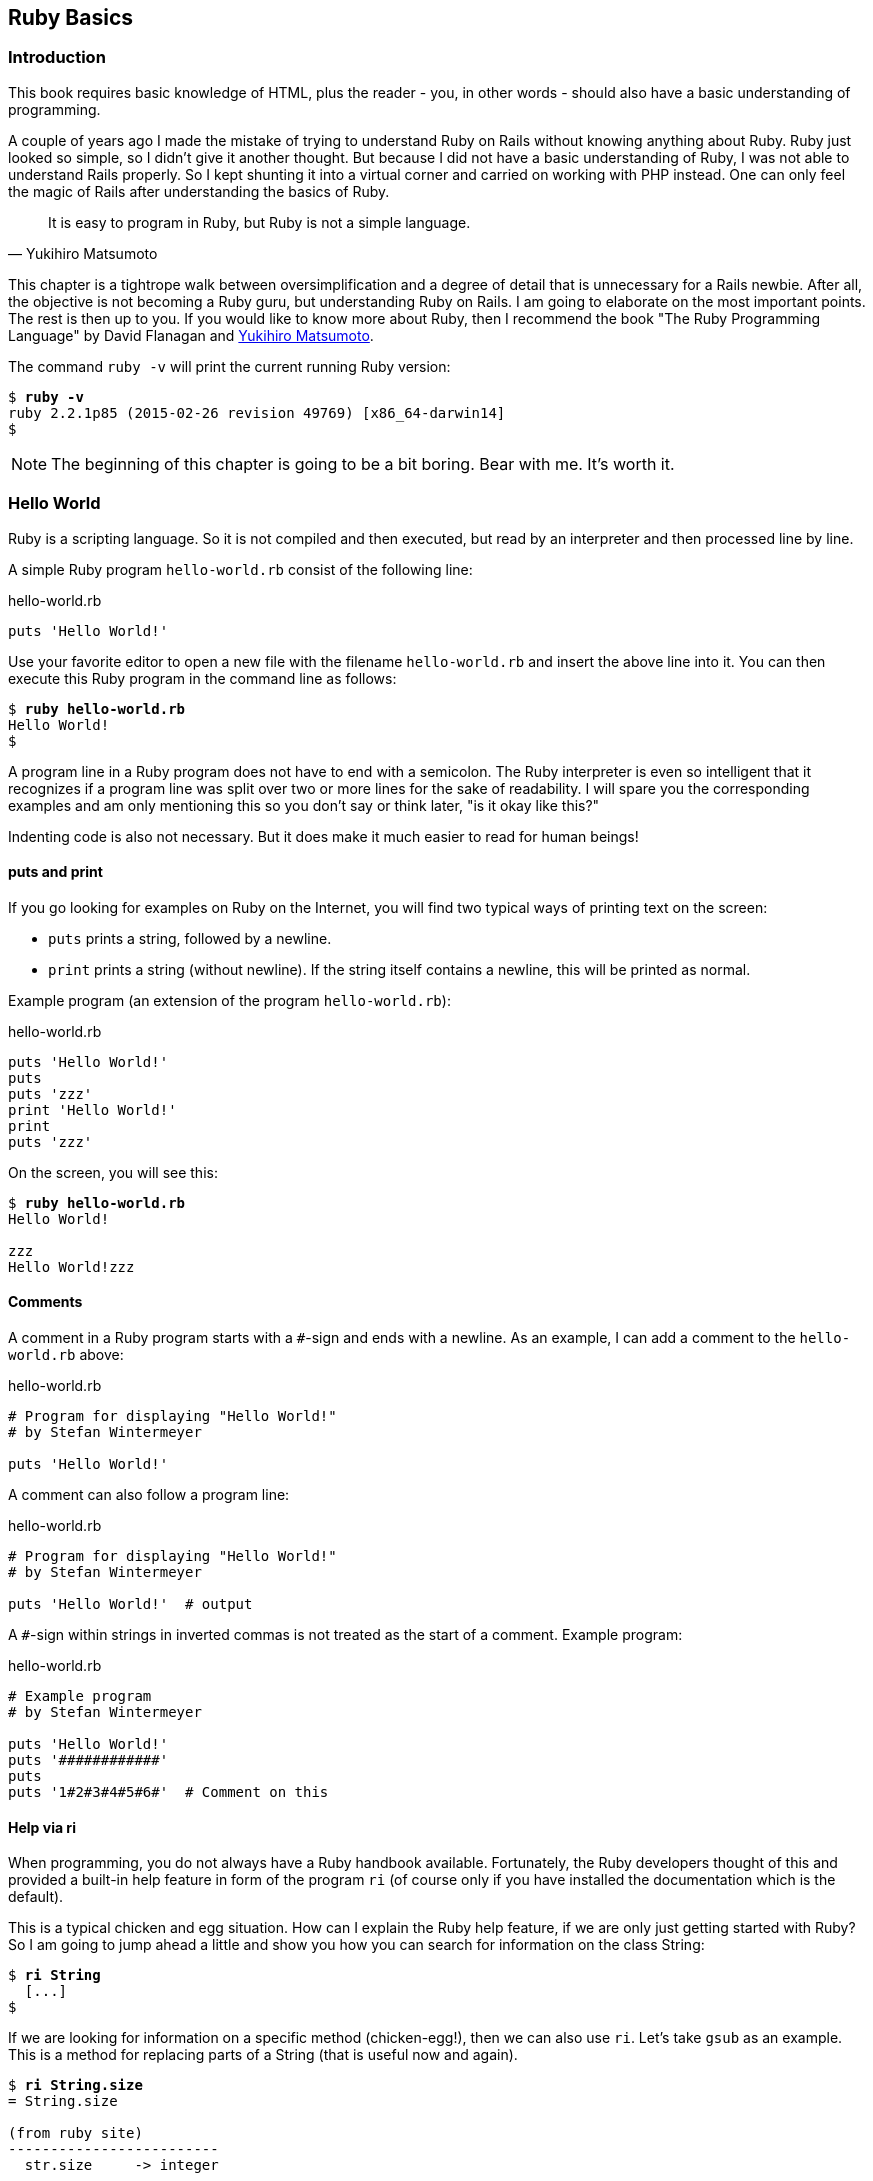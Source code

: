 [[ruby-basics]]
Ruby Basics
-----------

[[introduction]]
Introduction
~~~~~~~~~~~~

This book requires basic knowledge of HTML, plus the reader - you, in
other words - should also have a basic understanding of programming.

A couple of years ago I made the mistake of trying to understand Ruby on
Rails without knowing anything about Ruby. Ruby just looked so simple,
so I didn't give it another thought. But because I did not have a basic
understanding of Ruby, I was not able to understand Rails properly. So I
kept shunting it into a virtual corner and carried on working with PHP
instead. One can only feel the magic of Rails after understanding the
basics of Ruby.

[quote, Yukihiro Matsumoto]
It is easy to program in Ruby, but Ruby is not a simple language.

This chapter is a tightrope walk between oversimplification and a degree
of detail that is unnecessary for a Rails newbie. After all, the
objective is not becoming a Ruby guru, but understanding Ruby on Rails.
I am going to elaborate on the most important points. The rest is then
up to you. If you would like to know more about Ruby, then I recommend
the book "The Ruby Programming Language" by David Flanagan and https://en.wikipedia.org/wiki/Yukihiro_Matsumoto[Yukihiro Matsumoto].

The command `ruby -v` will print the current running Ruby version:

[subs="quotes"]
----
$ **ruby -v**
ruby 2.2.1p85 (2015-02-26 revision 49769) [x86_64-darwin14]
$
----

NOTE: The beginning of this chapter is going to be a bit boring.
      Bear with me. It's worth it.

[[hello-world]]
Hello World
~~~~~~~~~~~

Ruby is a scripting language. So it is not compiled and then executed,
but read by an interpreter and then processed line by line.

A simple Ruby program `hello-world.rb` consist of the following line:

[source,ruby]
.hello-world.rb
----
puts 'Hello World!'
----

Use your favorite editor to open a new file with the filename
`hello-world.rb` and insert the above line into it. You can then execute
this Ruby program in the command line as follows:

[subs="quotes"]
----
$ **ruby hello-world.rb**
Hello World!
$
----

A program line in a Ruby program does not have to end with a semicolon.
The Ruby interpreter is even so intelligent that it recognizes if a
program line was split over two or more lines for the sake of
readability. I will spare you the corresponding examples and am only
mentioning this so you don't say or think later, "is it okay like this?"

Indenting code is also not necessary. But it does make it much easier to
read for human beings!

[[puts-and-print]]
puts and print
^^^^^^^^^^^^^^

If you go looking for examples on Ruby on the Internet, you will find
two typical ways of printing text on the screen:

* `puts` prints a string, followed by a newline.
* `print` prints a string (without newline). If the string itself contains a
newline, this will be printed as normal.

Example program (an extension of the program `hello-world.rb`):

[source,ruby]
.hello-world.rb
----
puts 'Hello World!'
puts
puts 'zzz'
print 'Hello World!'
print
puts 'zzz'
----

On the screen, you will see this:

[subs="quotes"]
----
$ **ruby hello-world.rb**
Hello World!

zzz
Hello World!zzz
----

[[comments]]
Comments
^^^^^^^^

A comment in a Ruby program starts with a `#`-sign and ends with a
newline. As an example, I can add a comment to the `hello-world.rb`
above:

[source,ruby]
.hello-world.rb
----
# Program for displaying "Hello World!"
# by Stefan Wintermeyer

puts 'Hello World!'
----

A comment can also follow a program line:

[source,ruby]
.hello-world.rb
----
# Program for displaying "Hello World!"
# by Stefan Wintermeyer

puts 'Hello World!'  # output
----

A `#`-sign within strings in inverted commas is not treated as the start
of a comment. Example program:

[source,ruby]
.hello-world.rb
----
# Example program
# by Stefan Wintermeyer

puts 'Hello World!'
puts '############'
puts
puts '1#2#3#4#5#6#'  # Comment on this
----


[[help-via-ri]]
Help via ri
^^^^^^^^^^^

When programming, you do not always have a Ruby handbook available.
Fortunately, the Ruby developers thought of this and provided a built-in
help feature in form of the program `ri` (of course only if you have
installed the documentation which is the default).

This is a typical chicken and egg situation. How can I explain the Ruby
help feature, if we are only just getting started with Ruby? So I am
going to jump ahead a little and show you how you can search for
information on the class String:

[subs="quotes"]
----
$ **ri String**
  [...]
$
----

If we are looking for information on a specific method (chicken-egg!),
then we can also use `ri`. Let's take `gsub` as an example. This is a
method for replacing parts of a String (that is useful now and again).

[subs="quotes"]
----
$ **ri String.size**
= String.size

(from ruby site)
-------------------------
  str.size     -> integer

-------------------------

Returns the character length of str.
----

The program `ri` always prints the output in the pager program defined
by the shell (for example `less`). You can also use the command option
`-T` to output everything directly to STDOUT.

[[irb]]
irb
~~~

irb stands for **I**nteractive **R**u**b**y and is a kind of sandbox where
you can play around with Ruby at your leisure. irb is launched by
entering `irb` on the shell and ends if you enter `exit`.

An example is worth a thousand words:

[subs="quotes"]
----
$ **irb**
>> puts 'Hello World!'
Hello World!
=> nil
>> exit
$
----

NOTE: I use `IRB.conf[:PROMPT_MODE] = :SIMPLE` in my `.irbrc` config
      file to generate shorter irb output. You can do the same by
      using `irb --simple-prompt`.

In this chapter, we develop many examples within irb. It is so
wonderfully quick and easy.

[[comments-in-irb]]
Comments in irb
^^^^^^^^^^^^^^^

Having comments within `irb` would obviously rarely make sense because
code developed in `irb` is more or less code for the bin. But within
this book, we occasionally use comments even in `irb` to make things
clearer. You can copy these comments along with everything else and
insert them into the `irb` without any problems, or you can simply omit
them.

[[ruby-is-object-oriented]]
Ruby is Object-Oriented
~~~~~~~~~~~~~~~~~~~~~~~

Ruby only knows objects. Everything is an object (sounds almost like
Zen). Every object is an instance of a class. You can find out the class
of an object via the method `.class`.

An object in Ruby is encapsulated and can only be reached from the
outside via the methods of the corresponding object. What does this
mean? I cannot change any property of an object directly from the
outside. The corresponding object has to offer a method with which I can
do so.

[NOTE]
====
Please do not panic if you have no idea what a class and an
object is. I won't tell anyone and you can still work with
it just fine without worrying too much. This topic alone could
fill whole volumes. Roughly speaking, an object is a container
for something and a method changes something in that container.

Please go on reading and have a look at the examples. The puzzle
will gradually get clearer.
====

[[methods]]
Methods
^^^^^^^

In other programming languages, the terms you would use for Ruby methods
would be: functions, procedures, subroutines and of course methods.


[NOTE]
====
Here we go with the oversimplification. We can not compare non-Object
oriented programming languages with OO ones. Plus there are two kinds of
methods (class methods and instance methods). At this point, I do not
want to make it too complicated and am simply ignoring this "fine"
distinctions for now.
====

At this point you start looking for a good example, but all I can think
of are silly ones. The problem is the assumption that we are only
allowed to use knowledge that has already been described previously in
this book.

So let's assume that we use the following code sequence repeatedly (for
whatever reason):

[subs="quotes"]
----
$ **irb**
>> **puts 'Hello World!'**
Hello World!
=> nil
>> **puts 'Hello World!'**
Hello World!
=> nil
>> **puts 'Hello World!'**
Hello World!
=> nil
>> **exit**
$
----

So we want to output the string “Hello World!” three times in a row. As
this makes our daily work routine much longer, we are now going to
define a method (with the meaningless name `three\_times`), with which
this can all be done in one go.

IMPORTANT: Names of methods are always written in lower case.

[subs="quotes"]
----
$ **irb**
>> **def three_times**
>>   **puts 'Hello World!'**
>>   **puts 'Hello World!'**
>>   **puts 'Hello World!'**
>> **end**
=> :three_times
>> **three_times**
Hello World!
Hello World!
Hello World!
=> nil
>>
----

When defining a method, you can define required parameters and use them
within the method. This enables us to create a method to which we pass a
string as parameter and we can then output it three times.

[subs="quotes"]
----
>> **def three_times(value)**
>>   **puts value**
>>   **puts value**
>>   **puts value**
>> **end**
=> :three_times
>> **three_times('Hello World!')**
Hello World!
Hello World!
Hello World!
=> nil
>>
----

Incidentally, you can omit the brackets when calling the method.

[subs="quotes"]
----
>> **three_times 'Hello World!'**
Hello World!
Hello World!
Hello World!
=> nil
>>
----

[TIP]
====
Ruby gurus and would-be gurus are going to turn up their noses on the
subject of “unnecessary” brackets in your programs and will probably
pepper you with more or less stupid comments with comparisons to Java
and other programming languages.

There is one simple rule in the Ruby community: the fewer brackets, the
cooler you are! `;-)`

But you won't get a medal for using fewer brackets. Decide for yourself
what makes you happy.
====

If you do not specify a parameter with the above method, you will get
the error message: `wrong number of arguments (0 for 1)`:

[subs="quotes"]
----
>> **three_times**
ArgumentError: wrong number of arguments (0 for 1)
    from (irb):1:in `three_times'
    from (irb):6
    from /usr/local/bin/irb:11:in `<main>'
>> exit
$
----

You can give the variable `value` a default value and then you can also
call the method without parameter:

[subs="quotes"]
----
$ **irb**
>> **def three_times(value = 'blue')**
>>   **puts value**
>>   **puts value**
>>   **puts value**
>> **end**
=> :three_times
>> **three_times('Hello World!')**
Hello World!
Hello World!
Hello World!
=> nil
>> **three_times**
blue
blue
blue
=> nil
>> exit
----

[[classes]]
Classes
^^^^^^^

For now you can think of a class as a collection of methods. The name of
a class always starts with an upper case letter. Let's assume that the
method belongs to the new class `This_and_that`. It would then be
defined as follows in a Ruby program:

[source,ruby]
----
class This_and_that
  def three_times
    puts 'Hello World!'
    puts 'Hello World!'
    puts 'Hello World!'
  end
end
----

Let's play it through in `irb`:

[subs="quotes"]
----
$ **irb**
>> **class This_and_that**
>>   **def three_times**
>>     **puts 'Hello World!'**
>>     **puts 'Hello World!'**
>>     **puts 'Hello World!'**
>>   **end**
>> **end**
=> :three_times
>>
----

Now we try to call the method `three_times`:

[subs="quotes"]
----
>> **This_and_that.three_times**
NoMethodError: undefined method `three_times' for This_and_that:Class
  from (irb):8
  from /usr/local/bin/irb:11:in `<main>'
>>
----

This results in an error message, because `This_and_that` is a class
and not an instance. As we are working with instance methods, it only
works if we have first created a new object (a new instance) of the
class `This_and_that` with the class method new:

[subs="quotes"]
----
>> **abc = This_and_that.new**
=> #<This_and_that:0x007fc6f306bd70>
>> **abc.three_times**
Hello World!
Hello World!
Hello World!
=> nil
>> **exit**
$
----

I will explain the difference between instance and class methods in more
detail in xref:class-methods-and-instance-methods[the section called
"Class Methods and Instance Methods"]. Another chicken and egg problem.

[[private-methods]]
Private Methods
+++++++++++++++

Quite often it makes sense to only call a method within its own class or
own instance. Such methods are referred to as private methods (as
opposed to public methods), and they are listed below the keyword
`private` within a class.

irb example:

[subs="quotes"]
----
$ **irb**
>> **class Example**
>>   **def a**
>>     **puts 'a'**
>>   **end**
>>   **private**
>>   **def b**
>>     **puts 'b'**
>>   **end**
>> **end**
=> :b
>> **abc = Example.new**
=> #<Example:0x007fbb3383b1e8>
>> **abc.a**
a
=> nil
>> **abc.b**
NoMethodError: private method `b' called for #<Example:0x007fbb3383b1e8>
  from (irb):13
  from /usr/local/bin/irb:11:in `<main>'
>> **exit**
$
----

[[method-initialize]]
Method initialize()
+++++++++++++++++++

If a new instance is created (by calling the method new), the method
that is processed first and automatically is the method `initialize`.
The method is automatically a private method, even if it not listed
explicitly under `private`.

irb example:

[subs="quotes"]
----
$ **irb**
>> **class Room**
>>   **def initialize**
>>     **puts 'abc'**
>>   **end**
>> **end**
=> :initialize
>> **kitchen = Room.new**
abc
=> #<Room:0x007fba8b050350>
>> **exit**
$
----

The instance `kitchen` is created with `Room.new` and the method
initialize is processed automatically.

The method new accepts the parameters specified for the method
initialize:

[subs="quotes"]
----
$ **irb**
>> **class Example**
>>   **def initialize(value)**
>>     **puts value**
>>   **end**
>> **end**
=> :initialize
>> **abc = Example.new('Hello World!')**
Hello World!
=> #<Example:0x007f8389040088>
>> **exit**
$
----

[[return]]
return
++++++

puts is nice to demonstrate an example in this book but normally you
need a way to return the result of something. The `return` statement can
be used for that:

[subs="quotes"]
----
$ **irb**
>> **def area_of_a_circle(radius)**
>>   **pi = 3.14**
>>   **area = pi * radius * radius**
>>   **return area**
>> **end**
=> :area_of_a_circle
>> **area_of_a_circle(10)**
=> 314.0
>> **exit**
----

But it wouldn't be Ruby if you couldn't do it shorter. You can simply
skip return:

[subs="quotes"]
----
$ **irb**
>> **def area_of_a_circle(radius)**
>>   **pi = 3.14**
>>   **area = pi * radius * radius**
>>   **area**
>> **end**
=> :area_of_a_circle
>> **area_of_a_circle(10)**
=> 314.0
>> **exit**
----

You can actually even skip the last line because Ruby returns the value
of the last expression as a default:

[subs="quotes"]
----
$ **irb**
>> **def area_of_a_circle(radius)**
>>   **pi = 3.14**
>>   **area = pi * radius * radius**
>> **end**
=> :area_of_a_circle
>> **area_of_a_circle(10)**
=> 314.0
>> **exit**
----

`return` is sometimes useful to make a method easier to read. But you
don't have to use it in case you feel more comfortable with out.

[[inheritance]]
Inheritance
+++++++++++

A class can inherit from another class. When defining the class, the
parent class must be added with a `<` (smaller than) sign:

[source,ruby]
----
class Example < ParentClass
----

Rails makes use of this approach very frequently (otherwise I would not
be bothering you with it).

In the following example, we define the class `Abc` and which contains
the methods `a`, `b` and `c`. Then we define a class Abcd and let it
inherit the class `Abc` and add a new method `d`. The new instances
`example1` and `example2` are created with the Class-Methods new and
show that `example2` has access to the methods a, b, c and d but
`example1` only to `a`, `b` and `c`.

[subs="quotes"]
----
$ **irb**
>> **class Abc**
>>   **def a**
>>     **'a'**
>>   **end**
>>   **def b**
>>     **'b'**
>>   **end**
>>   **def c**
>>     **'c'**
>>   **end**
>> **end**
=> :c
>> **class Abcd < Abc**
>>   **def d**
>>     **'d'**
>>   **end**
>> **end**
=> :d
>> **example1 = Abc.new**
=> #<Abc:0x007f827b958a30>
>> **example2 = Abcd.new**
=> #<Abcd:0x007f827b931610>
>> **example2.d**
=> "d"
>> **example2.a**
=> "a"
>> **example1.d**
NoMethodError: undefined method `d' for #<Abc:0x007fc73a0731c8>
    from (irb):19
    from /usr/local/bin/irb:11:in `<main>'
>> **example1.a**
=> "a"
>> **exit**
$
----

[TIP]
====
It is important to read the Error-Messages. They tell you what happend
and where to search for the problem. In this example Ruby said that
there is an `undefined method` for `#<Abc:0x007fb463023928>`. With that
information you know that the Class `Abc` is missing the method which
you were trying to use.
====

[[class-methods-and-instance-methods]]
Class Methods and Instance Methods
++++++++++++++++++++++++++++++++++

There are two important kinds of methods: class methods and instance
methods.

You now already know what a class it. And an instance of such a class is
created via the class method `new`. A class method can only be called in
connection with the class (for example, the method `new` is a class
method). An instance method is a method that only works with an
instance. So you cannot apply the method `new` to an instance.

Let's first try to call an instance method as class method:

[subs="quotes"]
----
$ **irb**
>> **class Knowledge**
>>   **def pi**
>>     **3.14**
>>   **end**
>> **end**
=> :pi
>> **Knowlegde.pi**
NameError: uninitialized constant Knowlegde
  from (irb):6
  from /usr/local/bin/irb:11:in `<main>'
----

So that does not work. Well, then let's create a new instance of the
class and try again:

[subs="quotes"]
----
>> **example = Knowledge.new**
=> #<Knowledge:0x007fce04039bf0>
>> **example.pi**
=> 3.14
>> **exit**
$
----

Now we just need to find out how to define a class method. Hardcore
Rails gurus would now whisk you away into the depths of the source code
and pick out examples from the ActiveRecord. I will spare you this and
show an abstract example:

[subs="quotes"]
----
$ **irb**
>> **class Knowledge**
>>   **def self.pi**
>>     **3.14**
>>   **end**
>> **end**
=> :pi
>> **Knowledge.pi**
=> 3.14
>>
----

And the proof to the contrary:

[subs="quotes"]
----
>> **example = Knowledge.new**
=> #<Knowledge:0x007ffda3050980>
>> **example.pi**
NoMethodError: undefined method `pi' for #<Knowledge:0x007ffda3050980>
  from (irb):7
  from /usr/local/bin/irb:11:in `<main>'
>> **exit**
$
----

There are different notations for defining class methods. The two most
common ones are:

* self.xyz
+
----
# Variant 1
# with self.xyz
#
class Knowledge
  def self.pi
    3.14
  end
end
----

* class << self
+
----
# Variant 2
# with class << self
#
class Knowledge
  class << self
    def pi
      3.14
    end
  end
end
----

The result is always the same.

Of course you can use the same method name for a class and an instance
method. Obviously that doesn't make code easier to understand. Here is
an example with `pi` as a class and an instance method:

[subs="quotes"]
----
$ **irb**
>> **class Knowledge**
>>   **def pi**
>>     **3.14**
>>   **end**
>>   **def self.pi**
>>     **3.14159265359**
>>   **end**
>> **end**
=> :pi
>> **Knowledge.pi**
=> 3.14159265359
>> **example = Knowledge.new**
=> #<Knowledge:0x007fa5c28890b8>
>> **example.pi**
=> 3.14
>> **exit**
$
----

[[list-of-all-instance-methods]]
List of All Instance Methods

You can read out all defined methods for a class with the method
`instance_methods`. We try it out with the class `Knowledge` (first we
create it once again in the irb):

[subs="quotes"]
----
$ **irb**
>> **class Knowledge**
>>   **def pi**
>>     **3.14**
>>   **end**
>> **end**
=> :pi
>> **Knowledge.instance_methods**
=> [:pi, :nil?, :===, :=~, :!~, :eql?, :hash, :<=>, :class,
:singleton_class, :clone, :dup, :itself, :taint, :tainted?,
:untaint, :untrust, :untrusted?, :trust, :freeze, :frozen?,
:to_s, :inspect, :methods, :singleton_methods, :protected_methods,
:private_methods, :public_methods, :instance_variables,
:instance_variable_get, :instance_variable_set,
:instance_variable_defined?, :remove_instance_variable,
:instance_of?, :kind_of?, :is_a?, :tap, :send, :public_send,
:respond_to?, :extend, :display, :method, :public_method,
:singleton_method, :define_singleton_method, :object_id, :to_enum,
:enum_for, :==, :equal?, :!, :!=, :instance_eval, :instance_exec,
:__send__, :__id__]
>>
----

But that is much more than we have defined! Why? It's because Ruby gives
every new class a basic set of methods by default. If we only want to
list the methods that we have defined, then we can do it like this:

[subs="quotes"]
----
>> **Knowledge.instance_methods(false)**
=> [:pi]
>> **exit**
$
----

[[variables]]
Variables
~~~~~~~~~

You already know that everything in Ruby is an object. So a variable
must also be an object.

[[naming-conventions]]
Naming Conventions
^^^^^^^^^^^^^^^^^^

Normal variables are written in lower case. Constants start with an
upper case letter.

WARNING: A constant can also be overwritten with a new value in
         Ruby (but you will get a warning message). So please do
         not rely on the constancy of a constant.

You are on the safe side if you are using only ASCII symbols. But with
Ruby 2.2 and the right encoding, you could also use special characters
(for example German umlauts) more or less without any problems in a
variable name. But if you want to be polite towards other programmers
who probably do not have those characters directly available on their
keyboards, it is better to stick to pure ASCII.

[[strings]]
Strings
^^^^^^^

Let's experiment a little bit in the `irb`. The method `.class` tells us
which class we are dealing with.

[subs="quotes"]
----
$ **irb**
>> **a = 'First test'**
=> "First test"
>> **a.class**
=> String
----

That was easy. As you can see, Ruby “automagically” creates an object of
the class `String`. We could also do this by explicitly calling the
method `new`:

[subs="quotes"]
----
>> **b = String.new('Second test')**
=> "Second test"
>> **b.class**
=> String
----

If we call `String.new` without a parameter, this also creates an object
of the class `String`. But it is an empty String:

[subs="quotes"]
----
>> **c = String.new**
=> ""
>> **c.class**
=> String
>> **exit**
$
----

[[single-and-double-quotations-marks]]
Single and Double Quotations Marks
++++++++++++++++++++++++++++++++++

Strings can be defined either in single quotes or double quotes.

NOTE: If we mention single or double quotation marks in the
      context of strings, we do not mean typographically correct
      curly quotation marks (see http://en.wikipedia.org/wiki/Quotation_mark[wikipedia.org/wiki/Quotation_mark]), but the ASCII symbols referred to as _apostrophe_ (`'`) or _quotation mark_(`"`).

There is a special feature for the double quotes: you can integrate
expressions with the construct `#{}`. The result is then automatically
inserted in the corresponding place in the string.

Example:

[subs="quotes"]
----
$ **irb**
>> **a = 'blue'**
=> "blue"
>> **b = "Color: #{a}"**
=> "Color: blue"
>> **b.class**
=> String
>> **exit**
$
----

If the result of the expression is not a string, Ruby tries to apply the
method `to_s` in order to convert the value of the object into a string.

[[integers]]
Integers
^^^^^^^^

[[fixnum-and-bignum]]
Fixnum and Bignum
+++++++++++++++++

`Fixnum` and `Bignum` are `Integer` classes. A `Fixnum` is an `Integer`
that can be saved in a `Word`. If a `Fixnum` gets bigger, it
automatically becomes a `Bignum`. Here is an example where a becomes
larger and by that becomes a `Bignum`.

[subs="quotes"]
----
$ **irb**
>> **20.class**
=> Fixnum
>> **a = 20**
=> 20
>> **a.class**
=> Fixnum
>> **a = a * 5555555555**
=> 111111111100
>> **a.class**
=> Fixnum
>> **a = a * 5555555555**
=> 617283950493827160500
>> **a.class**
=> Bignum
>> **exit**
$
----

[[floats]]
Floats
++++++

`Float` is a class for real numbers (“floating point numbers”). The
decimal separator is a point.

[subs="quotes"]
----
$ **irb**
>> **a = 20.424**
=> 20.424
>> **a.class**
=> Float
>> **42.2.class**
=> Float
>> **exit**
$
----

[[simple-calculations]]
Simple Calculations
+++++++++++++++++++

Calculating with integers and floats is so easy that you can describe
everything with just a few lines of code in the `irb`:

[subs="quotes"]
----
$ **irb**
>> **a = 10**
=> 10
>> **b = 23**
=> 23
>> **a + b**
=> 33
>> **(a + b).class**
=> Fixnum
>> **c = a + b**
=> 33
>> **c.class**
=> Fixnum
>> **d = 3.14**
=> 3.14
>> **e = a + d**
=> 13.14
>> **e.class**
=> Float
>> **a * b**
=> 230
>> **(a * b).class**
=> Fixnum
>> **(a * b * d).class**
=> Float
>> **exit**
$
----

[[boolean-values-and-nil]]
Boolean Values and nil
^^^^^^^^^^^^^^^^^^^^^^

For boolean values (`true` and `false`) and for `nil` (no value) there
are separate classes:

[subs="quotes"]
----
$ **irb**
>> **true.class**
=> TrueClass
>> **false.class**
=> FalseClass
>> **nil.class**
=> NilClass
>> **exit**
$
----

`nil` (no value) is, by the way, the contraction of the Latin word
_nihil_ (nothing) or, if you look at it in terms of programming history,
the term derives from “_not in list_” from the legacy of the programming
language Lisp (the name is an acronym of _List Processing_).

[[scope-of-variables]]
Scope of Variables
^^^^^^^^^^^^^^^^^^

Variables have a different scope (or “reach”) within the Ruby
application and therefore also within a Ruby on Rails application.

IMPORTANT: You need to keep this scope in mind while programming.
           Otherwise you can end up with odd effects.

[[local-variables-aaa-or-_aaa]]
Local Variables (`aaa` or `_aaa`)
+++++++++++++++++++++++++++++++++

Local variables either start with a lower case letter or an underscore
(`_`). Their scope is limited to the current environment (for example
the current method). The following example defines two methods which use
the same local variable radius. Because they are local they don't
interact with each other:

[subs="quotes"]
----
$ **irb**
>> **def area(radius)**
>> **  3.14 * radius * radius**
>> **end**
=> :area
>> **def circumference(radius)**
>> **  2 * 3.14 * radius**
>> **end**
=> :circumference
>> **area(10)**
=> 314.0
>> **circumference(1)**
=> 6.28
>> **exit**
$
----

[[global-variables-aaa]]
Global Variables (`$aaa`)
+++++++++++++++++++++++++

A global variable starts with a `$`-sign and is accessible in the entire
programm. Example:

[subs="quotes"]
----
$ **irb**
>> **$value = 10**
=> 10
>> **puts $value**
10
=> nil
>> **def example**
>>   **$value = 20**
>> **end**
=> :example
>> **puts $value**
10
=> nil
>> **example**
=> 20
>> **puts $value**
20
=> nil
>> **exit**
$
----

Global variables are used very rarely!

[[instance-variables-aaa]]
Instance Variables (`@aaa`)
+++++++++++++++++++++++++++

Instance variables (“*A*ttributes”, hence the `@`) only apply within a
class, but everywhere in it – a mini version of global variables, so to
speak. Unlike global variables, you will find instance variables all
over the place in a Rails application. Let's tackle them in form of an
example program with the name `color.rb`:

[source,ruby]
.color.rb
----
class Wall
  def initialize
    @color = 'white'
  end

  def color
    @color
  end

  def paint_it(value)
    @color = value
  end
end

my_wall = Wall.new
puts my_wall.color

my_wall.paint_it('red')
puts my_wall.color
----

If you start this program, the following output will appear:

[subs="quotes"]
----
$ **ruby color.rb**
white
red
$
----

In the method `initialize` we set the instance variable `@color` to the
value “white”. The method `paint_it(value)` changes this instance
variable.

With the method `color` we can access the value of `@color` outside of
the instance. This kind of method is called a setter method.

[[methods-once-again]]
Methods Once Again
~~~~~~~~~~~~~~~~~~

In order to keep the amount of chicken and egg problems in this chapter
at a manageable level, we need to go back to the topic Methods and
combine what we have learned so far.

[[getters-and-setters]]
Getters and Setters
^^^^^^^^^^^^^^^^^^^

As instance variables Rubyinstance variables (“attributes”) only exist
within the relevant instance, you always need to write a “getter” method
for exporting such a variable. If we define a class `Room` that has the
instance variables `@doors` and `@windows` (for the number of doors and
windows in the room), then we can create the getter methods `doors` und
`windows` (example program `room.rb`):

[source,ruby]
.room.rb
----
class Room
  def initialize
    @doors  = 1
    @windows = 1
  end

  def doors
    @doors
  end

  def windows
    @windows
  end
end

kitchen = Room.new

puts "D: #{kitchen.doors}"
puts "W: #{kitchen.windows}"
----

The execution of the program:

[subs="quotes"]
----
$ **ruby room.rb**
D: 1
W: 1
$
----

As this scenario – wanting to simply return a value in identical form –
is so common, there is already a ready-made getter method for it with
the name `attr_reader`, which you would apply as follows in the program
`room.rb`:

[source,ruby]
.room.rb
----
class Room
  def initialize
    @doors  = 1
    @windows = 1
  end

  attr_reader :doors, :windows
end

kitchen = Room.new

puts "D: #{kitchen.doors}"
puts "W: #{kitchen.windows}"
----

`attr_reader` is a method which is called on the `Room` class. That is
the reason why we use Symbols (e.g. `:doors` and `:windows`) instead of
variables (e.g. `@doors` and `@windows`) as parameter.

NOTE: `attr_reader` is a good example for meta programming in Ruby.
      When working with Rails, you will frequently come across meta
      programming and be grateful for how it works automagically.

If you want to change the number of doors or windows from the outside,
you need a “setter” method. It can be implemented as follows:

[source,ruby]
.room.rb
----
class Room
  def initialize
    @doors  = 1
    @windows = 1
  end

  attr_reader :doors, :windows

  def doors=(value)
    @doors = value
  end

  def windows=(value)
    @windows = value
  end
end

kitchen = Room.new

kitchen.windows = 2

puts "D: #{kitchen.doors}"
puts "W: #{kitchen.windows}"
----

The corresponding output is this:

[subs="quotes"]
----
$ **ruby room.rb**
D: 1
W: 2
$
----

As you can probably imagine, there is of course also a ready-made and
easier way of doing this. Via the setter method `attr_writer` you can
simplify the code of `room.rb` further:

[source,ruby]
.room.rb
----
class Room
  def initialize
    @doors  = 1
    @windows = 1
  end

  attr_reader :doors, :windows
  attr_writer :doors, :windows
end

kitchen = Room.new

kitchen.windows = 2

puts "D: #{kitchen.doors}"
puts "W: #{kitchen.windows}"
----

And (who would have thought!) there is even a method `attr_accessor`
that combines getters and setters. The code for `room.rb` would then
look like this:

[source,ruby]
.room.rb
----
class Room
  def initialize
    @doors  = 1
    @windows = 1
  end

  attr_accessor :doors, :windows
end


kitchen = Room.new

kitchen.windows = 2

puts "D: #{kitchen.doors}"
puts "W: #{kitchen.windows}"
----

[[built-in-methods-for-string]]
Built-In Methods for String
^^^^^^^^^^^^^^^^^^^^^^^^^^^

Most classes already come with a bundle of very useful methods. These
methods are always written after the relevant object, separated by a
point.

Here are a few examples for methods of the class `String`.

[subs="quotes"]
----
$ **irb**
>> **a = 'A dog'**
=> "A dog"
>> **a.class**
=> String
>> **a.size**
=> 5
>> **a.downcase**
=> "a dog"
>> **a.upcase**
=> "A DOG"
>> **a.reverse**
=> "god A"
>> **exit**
$
----

With `instance_methods(false)` you can get a list of the build in
methods:

[subs="quotes"]
----
$ **irb**
>> **String.instance_methods(false)**
=> [:<=>, :==, :===, :eql?, :hash, :casecmp, :+, :*, :%, :[], :[]=, :insert, :length,
:size, :bytesize, :empty?, :=~, :match, :succ, :succ!, :next, :next!, :upto, :index,
:rindex, :replace, :clear, :chr, :getbyte, :setbyte, :byteslice, :scrub, :scrub!,
:freeze, :to_i, :to_f, :to_s, :to_str, :inspect, :dump, :upcase, :downcase,
:capitalize, :swapcase, :upcase!, :downcase!, :capitalize!, :swapcase!, :hex, :oct,
:split, :lines, :bytes, :chars, :codepoints, :reverse, :reverse!, :concat, :<<,
:prepend, :crypt, :intern, :to_sym, :ord, :include?, :start_with?, :end_with?,
:scan, :ljust, :rjust, :center, :sub, :gsub, :chop, :chomp, :strip, :lstrip, :rstrip,
:sub!, :gsub!, :chop!, :chomp!, :strip!, :lstrip!, :rstrip!, :tr, :tr_s, :delete,
:squeeze, :count, :tr!, :tr_s!, :delete!, :squeeze!, :each_line, :each_byte,
:each_char, :each_codepoint, :sum, :slice, :slice!, :partition, :rpartition,
:encoding, :force_encoding, :b, :valid_encoding?, :ascii_only?, :unpack, :encode,
:encode!, :to_r, :to_c, :unicode_normalize, :unicode_normalize!, :unicode_normalized?]
>> **exit**
$
----

If you are not sure what one of these methods does you can use `ri` to
look it up:

[subs="quotes"]
----
$ **ri String.size**
= String.size

(from ruby site)
--------------------------
  str.size     -> integer

--------------------------

Returns the character length of str.
----

[[method-chaining]]
Method Chaining
^^^^^^^^^^^^^^^

You may not think of it straight away, but once you have got used to
working with Ruby, then it makes perfect sense (and is perfectly
logical) to chain different methods.

[subs="quotes"]
----
$ **irb**
>> **a = 'A dog'**
=> "A dog"
>> **a.upcase.reverse**
=> "GOD A"
>> **exit**
$
----

[[converting-from-one-to-the-other-casting]]
Converting from One to the Other: Casting
^^^^^^^^^^^^^^^^^^^^^^^^^^^^^^^^^^^^^^^^^

There is a whole range of useful instance methods for converting
(“casting”) objects from one class to another. First, let's use the
method `.to_s` to convert a `Fixnum` to a `String`.

[subs="quotes"]
----
$ **irb**
>> **a = 10**
=> 10
>> **a.class**
=> Fixnum
>> **b = a.to_s**
=> "10"
>> **b.class**
=> String
>> **exit**
$
----

NOTE: Incidentally, that is exactly what `puts` does if you use `puts`
      to output a `Fixnum` or a `Float` (for non-strings, it simply
      implicitly adds the method `.to_s` and outputs the result).

Now we use the method `.to_i` to change a `Float` to a `Fixnum`.

[subs="quotes"]
----
$ **irb**
>> **c = 10.0**
=> 10.0
>> **c.class**
=> Float
>> **d = c.to_i**
=> 10
>> **d.class**
=> Fixnum
>> **exit**
$
----

[[method-to_s-for-your-own-classes]]
Method `to_s` for Your Own Classes
^^^^^^^^^^^^^^^^^^^^^^^^^^^^^^^^^^

You should always integrate a method `to_s` for your own custom classes,
even if it is just for the sake of easier debugging. Then you can simply
output a corresponding object via `puts` (`puts` automatically outputs
an object via the method `to_s`).

Here is an example:

[subs="quotes"]
----
$ **irb**
>> **class Person**
>>   **def initialize(first_name, last_name)**
>>     **@first_name = first_name**
>>     **@last_name = last_name**
>>   **end**
>>   **def to_s**
>>     **"#{@first_name} #{@last_name}"**
>>   **end**
>> **end**
=> :to_s
>> **person1 = Person.new('Stefan', 'Wintermeyer')**
=> #<Person:0x007ffeaa84af98 @first_name="Stefan", @last_name="Wintermeyer">
>> **puts person1**
Stefan Wintermeyer
=> nil
>> **exit**
$
----

[[is-a-method]]
Is `+` a Method?
^^^^^^^^^^^^^^^^

Why is there also a plus symbol in the list of methods for String? Let's
find out by looking it up in `ri`:

[subs="quotes"]
----
$ **ri -T String.+**
String.+

(from ruby site)
--------------------------------
  str + other_str   -> new_str

--------------------------------

Concatenation---Returns a new String containing other_str
concatenated to str.

  "Hello from " + self.to_s   #=> "Hello from main"
----

hmmm ... Let's see what it says for `Fixnum`:

[subs="quotes"]
----
$ **ri -T Fixnum.+**
Fixnum.+

(from ruby site)
-----------------------------------
  fix + numeric  ->  numeric_result

-----------------------------------

Performs addition: the class of the resulting object depends on the class of
numeric and on the magnitude of the result.
----

Let's have a go and play around with this in `irb`. So we should be able
to add the `+` to an object, just as any other method, separated by a dot
and add the second number in brackets as parameter:

[subs="quotes"]
----
$ **irb**
>> **10 + 10**
=> 20
>> **10+10**
=> 20
>> **10.+10**
=> 20
>> **10.+(10)**
=> 20
>> **exit**
$
----

Aha! The plus symbol is indeed a method, and this method takes the next
value as parameter. Really we should put this value in brackets, but
thanks to Ruby's well thought-out syntax this is not necessary.

[[can-i-overwrite-the-method]]
Can I Overwrite the Method `+`?
++++++++++++++++++++++++++++++++

Yes, you can overwrite any method. Logically, this does not make much
sense for methods such as `+`, unless you want to drive your fellow
programmers mad. I am going to show you a little demo in `irb` so you
will believe me.

The aim is overwriting the method `+` for `Fixnum`. We want the result
of every addition to be the number 42.

[subs="quotes"]
----
$ **irb**
>> **10 + 10**
=> 20
>> **class Fixnum**
>>   **def +(name, *args, &blk)**
>>     **42**
>>   **end**
>> **end**
=> :+
>> **10 + 10**
=> 42
>> **exit**
$
----

First we perform a normal addition. Than we redefine the method `+` for
the class `Fixnum`, and after that we do the calculation again. But this
time, with different results.

[[if-condition]]
if-Condition
~~~~~~~~~~~~

An abstract `if`-condition looks like this:

[source,ruby]
----
if expression
  program
end
----

The program between the expression and `end` is executed if the result
of the expression is not `false` and not `nil`.

[NOTE]
====
You can also use a `then` after the expression:

[source,ruby]
----
if expression then
  program
end
----
====

The construct for a simple `if`-branch in a Ruby program looks like the
following example program:

[source,ruby]
----
a = 10

if a == 10
  puts 'a is 10'
end
----

IMPORTANT: The `==` is used to compare two values.
           Please don't mix it up with the single `=`.

You can try an _expression_ really well in `irb`:

[subs="quotes"]
----
$ **irb**
>> **a = 10**
=> 10
>> **a == 10**
=> true
>> **exit**
$
----

[[shorthand]]
Shorthand
^^^^^^^^^

A frequently used shorthand notation of an `if`-condition can be found
in the following code:

[source,ruby]
----
a = 10

# long version
#
if a == 10
  puts 'a is 10'
end

# short version
#
puts 'a is 10' if a == 10
----

[[else]]
else
^^^^

You can probably imagine how this works, but for the sake of
completeness, here is a little example:

[source,ruby]
----
a = 10

if a == 10
  puts 'a is 10'
else
  puts 'a is not 10'
end
----

[[elsif]]
elsif
^^^^^

Again, most programmers will know what this is all about. Example:

[source,ruby]
----
a = 10

if a == 10
  puts 'a is 10'
elsif a == 20
  puts 'a is 20'
end
----

[[loops]]
Loops
~~~~~

There are different ways of implementing loops in Ruby. The iterator
variation is used particularly often in the Rails environment.

[[while-and-until]]
while and until
^^^^^^^^^^^^^^^

An abstract while loop looks like this:

[source,ruby]
----
while expression do
  program
end
----

[NOTE]
====
The `do` that follows the `expression` is optional. Often you will also
see this:

[source,ruby]
----
while expression
  program
end
----
====

Here is a practical `irb` example:

[subs="quotes"]
----
$ **irb**
>> **i = 0**
=> 0
>> **while i < 3 do**
?>   **puts i**
>>   **i = i + 1**
>> **end**
0
1
2
=> nil
>> **exit**
$
----

`Until` loops are built similarly:

[source,ruby]
----
until expression
  program
ends
----

Again, here is the corresponding `irb` example:

[subs="quotes"]
----
$ **irb**
>> **i = 5**
=> 5
>> **until i == 0**
>>   **i = i - 1**
>>   **puts i**
>> **end**
4
3
2
1
0
=> nil
>> **exit**
$
----

[[blocks-and-iterators]]
Blocks and Iterators
^^^^^^^^^^^^^^^^^^^^

“Block” and “iterator” are some of the favorite words of many Ruby
programmers. Now I am going to show you why.

In the loop

[source,ruby]
----
5.times { |i| puts i }
----

`i` is the iterator and `puts i` is the block.

You can also express the whole thing in the following syntax:

[source,ruby]
----
5.times do |i|
  puts i
end
----

[[iterators]]
Iterators
+++++++++

Iterators are just a specific type of method. As you probably know, the
word “_iterate_” means to repeat something. For example, the class
Fixnum has the iterator times() Rubytimes. Let's see what help `ri`
offers us:

[subs="quotes"]
----
$ **ri -T Fixnum.times**
Fixnum.times

(from ruby site)
Implementation from Integer
-------------------------------------------
  int.times {|i| block }  ->  self
  int.times               ->  an_enumerator


-------------------------------------------

Iterates block int times, passing in values from zero to int -
1.

If no block is given, an enumerator is returned instead.

  5.times do |i|
    print i, " "
  end

produces:

  0 1 2 3 4
----

And it also gives a nice example that we are going to try out in irb:

[subs="quotes"]
----
$ **irb**
>> **5.times do |i|**
?>   **puts i**
>> **end**
0
1
2
3
4
=> 5
>> **exit**
$
----

There is also a single-line notation for small blocks:

[subs="quotes"]
----
$ **irb**
>> **5.times { |i| puts i }**
0
1
2
3
4
=> 5
>> **exit**
$
----

By the way, an iterator does not necessarily have to pass a variable to
the block:

[subs="quotes"]
----
$ **irb**
>> **5.times { puts 'example' }**
example
example
example
example
example
=> 5
>> exit
$
----

[[blocks]]
Blocks
++++++

A block is the code that is triggered by an iterator. In the block, you
have access to the local variable(s) passed by the iterator.

[[method-upto]]
Method upto
+++++++++++

Apart from `times` there is also the method `upto`, for easily
implementing a loop. `ri` offers a nice example for this, too:

[subs="quotes"]
----
$ **ri -T Fixnum.upto**
Fixnum.upto

(from ruby site)
Implementation from Integer
-------------------------------------------------
  int.upto(limit) {|i| block }  ->  self
  int.upto(limit)               ->  an_enumerator


-------------------------------------------------

Iterates block, passing in integer values from int up to and
including limit.

If no block is given, an enumerator is returned instead.

  5.upto(10) { |i| print i, " " }

produces:

  5 6 7 8 9 10
----

[[arrays-and-hashes]]
Arrays and Hashes
~~~~~~~~~~~~~~~~~

As in many programming languages, _arrays_ and _hashes_ are popular
structures in Ruby for storing data.

[[arrays]]
Arrays
^^^^^^

An array is a list of objects. Let's play around in `irb:`

[subs="quotes"]
----
$ **irb**
>> **a = [1,2,3,4,5]**
=> [1, 2, 3, 4, 5]
>> **a.class**
=> Array
>> **exit**
$
----

That is simple and easy to understand.

Let's see if it also works with strings in the array:

[subs="quotes"]
----
$ **irb**
>> **a = ['Test', 'Banana', 'blue']**
=> ["Test", "Banana", "blue"]
>> **a.class**
=> Array
>> **a[1]**
=> "Banana"
>> **a[1].class**
=> String
>> **exit**
$
----

That also works.

So all that's missing now is an array with a mixture of both. Obviously
that will work, too, because the array stores objects and it does not
matter which kind of objects they are (i.e. `String`, `Fixnum`, `Float`,
...). But a little test can't hurt:

[subs="quotes"]
----
$ **irb**
>> **a = [1, 2.2, 'House', nil]**
=> [1, 2.2, "House", nil]
>> **a.class**
=> Array
>> **a[0]**
=> 1
>> **a[0].class**
=> Fixnum
>> **a[2]**
=> "House"
>> **a[2].class**
=> String
>> **exit**
$
----

Next, let's have a look at what the `ri` help page says for `Array`:

[subs="quotes"]
----
$ **ri -T Array**
Array < Object

Includes:
Enumerable (from ruby site)

(from ruby site)
Arrays are ordered, integer-indexed collections of any object. Array indexing
starts at 0, as in C or Java.  A negative index is assumed to be relative to
the end of the array---that is, an index of -1 indicates the last element of
the array, -2 is the next to last element in the array, and so on.

Class methods:

  []
  new
  try_convert

Instance methods:

  &
  *
  +
  -
  <<

[...]
----

As you can see, arrays can also be created via the method `new` (like
any class). Individual new elements can then be added at the end of an
array via the method `<<`. Here is the corresponding example:

[subs="quotes"]
----
$ **irb**
>> **a = Array.new**
=> []
>> **a << 'first item'**
=> ["first item"]
>> **a << 'second item'**
=> ["first item", "second item"]
>> **exit**
$
----

[[iterator-each]]
Iterator `each`
+++++++++++++++

You can work your way through an array piece by piece via the method
`each`. Example:

[subs="quotes"]
----
$ **irb**
>> **cart = ['eggs', 'butter']**
=> ["eggs", "butter"]
>> **cart.each do |item|**
?>   **puts item**
>> **end**
eggs
butter
=> ["eggs", "butter"]
>> **exit**
$
----

Once more, `ri` provides help and an example in case you forget how to
use each:

[subs="quotes"]
----
$ **ri -T Array.each**
Array.each

(from ruby site)

  ary.each {|item| block }   -> ary
  ary.each                   -> an_enumerator

Calls block once for each element in self, passing that element
as a parameter.

If no block is given, an enumerator is returned instead.

  a = [ "a", "b", "c" ]
  a.each {|x| print x, " -- " }

produces:

  a -- b -- c --
----

[[hashes]]
Hashes
^^^^^^

A _Hash_ is a list of _key/value pairs_. Here is an example with
strings as keys:

[subs="quotes"]
----
$ **irb**
>> **prices = { 'egg' => 0.1, 'butter' => 0.99 }**
=> {"egg"=>0.1, "butter"=>0.99}
>> **prices['egg']**
=> 0.1
>> **prices.count**
=> 2
>> **exit**
$
----

Of course, hashes can store not just strings as objects in the values,
but - as with arrays - also classes that you define yourself (see
xref:arrays[the section called "Arrays"]).

[[symbols]]
Symbols
+++++++

_Symbols_ are a strange concept and difficult to explain. But they are
very useful and used frequently, amongst others with hashes. Normally,
variables always create new objects:

[subs="quotes"]
----
$ **irb**
>> **a = 'Example 1'**
=> "Example 1"
>> **a.object_id**
=> 70124141350360
>> **a = 'Example 2'**
=> "Example 2"
>> **a.object_id**
=> 70124141316700
>> **exit**
$
----

In both cases, we have the variable `a`, but object ID is different. We
could carry on in this way indefinitely. Each time, it would generate a
different object ID and therefore a new object. In principle, this is no
big deal and entirely logical in terms of object orientation. But it is
also rather a waste of memory space.

A symbol is defined by a colon before the name and cannot store any
values itself, but it always has the same object ID, so it is very well
suited to be a _key_:

[subs="quotes"]
----
$ **irb**
>> **:a.class**
=> Symbol
>> **:a.object_id**
=> 702428
>> **exit**
$
----

Let's do another little experiment to make the difference clearer. We
use a string object with the content “`white`” three times in a row and
then the symbol `:white` three times in a row. For `"white"`, a new
object is created each time. For the symbol `:white`, only the first
time:

[subs="quotes"]
----
$ **irb**
>> **'white'.object_id**
=> 70342874305700
>> **'white'.object_id**
=> 70342874300640
>> **'white'.object_id**
=> 70342874271720
>> **:white.object_id**
=> 1088668
>> **:white.object_id**
=> 1088668
>> **:white.object_id**
=> 1088668
>> **exit**
$
----

Using symbols as key for hashes is much more memory efficient:

[subs="quotes"]
----
$ **irb**
>> **colors = { black: '#000000', white: '#FFFFFF' }**
=> {:black=>"#000000", :white=>"#FFFFFF"}
>> **puts colors[:white]**
#FFFFFF
=> nil
>> **exit**
$
----

You will frequently see symbols in Rails. If you want to find out more
about symbols, go to the help page about the class Symbol via
`ri Symbol`.

[[iterator-each-1]]
Iterator each
+++++++++++++

With the method `each` you can work your way through a `Hash` step by
step. Example:

[subs="quotes"]
----
$ **irb**
>> **colors = {black: '#000000', white: '#FFFFFF' }**
=> {:black=>"#000000", :white=>"#FFFFFF"}
>> **colors.each do |key, value|**
?>   **puts "#{key} #{value}"**
>> **end**
black #000000
white #FFFFFF
=> {:black=>"#000000", :white=>"#FFFFFF"}
>> **exit**
$
----

Again, `ri` offers help and an example, in case you cannot remember one
day how to use each:

[subs="quotes"]
----
$ **ri -T Hash.each**
Hash.each

(from ruby site)

  hsh.each      {| key, value | block } -> hsh
  hsh.each_pair {| key, value | block } -> hsh
  hsh.each                              -> an_enumerator
  hsh.each_pair                         -> an_enumerator

Calls block once for each key in hash, passing the key-value pair
as parameters.

If no block is given, an enumerator is returned instead.

  h = { "a" => 100, "b" => 200 }
  h.each {|key, value| puts "#{key} is #{value}" }

produces:

  a is 100
  b is 200
----

[[miscellaneous]]
Miscellaneous
~~~~~~~~~~~~~

[[range]]
Range
^^^^^

The class Range represents an interval. The start and end points of the
interval are defined enclosed in normal brackets and separated by two
dots in between them. Here is an example in which we use a range like an
iterator with each:

[subs="quotes"]
----
$ **irb**
>> **(0..3)**
=> 0..3
>> **(0..3).class**
=> Range
>> **(0..3).each do |i|**
?>   **puts i**
>> **end**
0
1
2
3
=> 0..3
>>
----

Via the method `to_a` you can generate an array from a `Range`:

[subs="quotes"]
----
>> **(0..3).to_a**
=> [0, 1, 2, 3]
>>
----

A range can be generated from objects of any type. Important is only
that the objects can be compared via `<=>` and use the method `succ` for
counting on to the next value. So you can also use `Range` to represent
letters:

[subs="quotes"]
----
>> **('a'..'h').to_a**
=> ["a", "b", "c", "d", "e", "f", "g", "h"]
>>
----

As alternative notation, you may sometimes come across `Range.new()`. In
this case, the start and end points are not separated by two dots, but
by a comma. This is what it looks like:

[subs="quotes"]
----
>> **(0..3) == Range.new(0,3)**
=> true
>> **exit**
$
----

